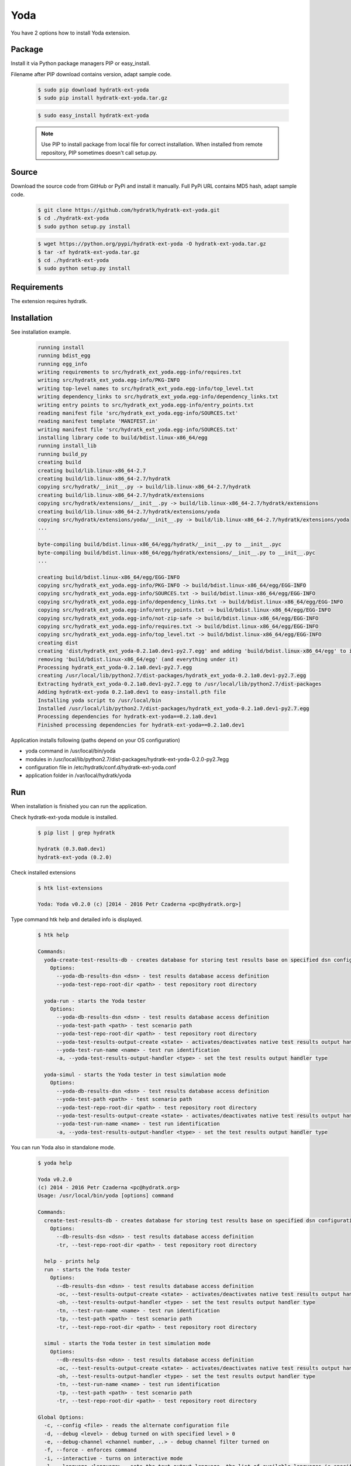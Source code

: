 .. install_ext_yoda:

Yoda
====

You have 2 options how to install Yoda extension.

Package
^^^^^^^

Install it via Python package managers PIP or easy_install.

Filename after PIP download contains version, adapt sample code.

  .. code-block:: bash
  
     $ sudo pip download hydratk-ext-yoda
     $ sudo pip install hydratk-ext-yoda.tar.gz 
     
  .. code-block:: bash
  
     $ sudo easy_install hydratk-ext-yoda
     
  .. note::
  
     Use PIP to install package from local file for correct installation.
     When installed from remote repository, PIP sometimes doesn't call setup.py.       

Source
^^^^^^

Download the source code from GitHub or PyPi and install it manually.
Full PyPi URL contains MD5 hash, adapt sample code.

  .. code-block:: bash
  
     $ git clone https://github.com/hydratk/hydratk-ext-yoda.git
     $ cd ./hydratk-ext-yoda
     $ sudo python setup.py install
     
  .. code-block:: bash
  
     $ wget https://python.org/pypi/hydratk-ext-yoda -O hydratk-ext-yoda.tar.gz
     $ tar -xf hydratk-ext-yoda.tar.gz
     $ cd ./hydratk-ext-yoda
     $ sudo python setup.py install
     
Requirements
^^^^^^^^^^^^     
     
The extension requires hydratk.      
     
Installation
^^^^^^^^^^^^

See installation example.

  .. code-block:: bash
  
     running install
     running bdist_egg
     running egg_info
     writing requirements to src/hydratk_ext_yoda.egg-info/requires.txt
     writing src/hydratk_ext_yoda.egg-info/PKG-INFO
     writing top-level names to src/hydratk_ext_yoda.egg-info/top_level.txt
     writing dependency_links to src/hydratk_ext_yoda.egg-info/dependency_links.txt
     writing entry points to src/hydratk_ext_yoda.egg-info/entry_points.txt
     reading manifest file 'src/hydratk_ext_yoda.egg-info/SOURCES.txt'
     reading manifest template 'MANIFEST.in'
     writing manifest file 'src/hydratk_ext_yoda.egg-info/SOURCES.txt'
     installing library code to build/bdist.linux-x86_64/egg
     running install_lib
     running build_py
     creating build
     creating build/lib.linux-x86_64-2.7
     creating build/lib.linux-x86_64-2.7/hydratk
     copying src/hydratk/__init__.py -> build/lib.linux-x86_64-2.7/hydratk
     creating build/lib.linux-x86_64-2.7/hydratk/extensions
     copying src/hydratk/extensions/__init__.py -> build/lib.linux-x86_64-2.7/hydratk/extensions
     creating build/lib.linux-x86_64-2.7/hydratk/extensions/yoda
     copying src/hydratk/extensions/yoda/__init__.py -> build/lib.linux-x86_64-2.7/hydratk/extensions/yoda
     ...
     
     byte-compiling build/bdist.linux-x86_64/egg/hydratk/__init__.py to __init__.pyc
     byte-compiling build/bdist.linux-x86_64/egg/hydratk/extensions/__init__.py to __init__.pyc
     ...
     
     creating build/bdist.linux-x86_64/egg/EGG-INFO
     copying src/hydratk_ext_yoda.egg-info/PKG-INFO -> build/bdist.linux-x86_64/egg/EGG-INFO
     copying src/hydratk_ext_yoda.egg-info/SOURCES.txt -> build/bdist.linux-x86_64/egg/EGG-INFO
     copying src/hydratk_ext_yoda.egg-info/dependency_links.txt -> build/bdist.linux-x86_64/egg/EGG-INFO
     copying src/hydratk_ext_yoda.egg-info/entry_points.txt -> build/bdist.linux-x86_64/egg/EGG-INFO
     copying src/hydratk_ext_yoda.egg-info/not-zip-safe -> build/bdist.linux-x86_64/egg/EGG-INFO
     copying src/hydratk_ext_yoda.egg-info/requires.txt -> build/bdist.linux-x86_64/egg/EGG-INFO
     copying src/hydratk_ext_yoda.egg-info/top_level.txt -> build/bdist.linux-x86_64/egg/EGG-INFO
     creating dist
     creating 'dist/hydratk_ext_yoda-0.2.1a0.dev1-py2.7.egg' and adding 'build/bdist.linux-x86_64/egg' to it
     removing 'build/bdist.linux-x86_64/egg' (and everything under it)
     Processing hydratk_ext_yoda-0.2.1a0.dev1-py2.7.egg
     creating /usr/local/lib/python2.7/dist-packages/hydratk_ext_yoda-0.2.1a0.dev1-py2.7.egg
     Extracting hydratk_ext_yoda-0.2.1a0.dev1-py2.7.egg to /usr/local/lib/python2.7/dist-packages
     Adding hydratk-ext-yoda 0.2.1a0.dev1 to easy-install.pth file
     Installing yoda script to /usr/local/bin
     Installed /usr/local/lib/python2.7/dist-packages/hydratk_ext_yoda-0.2.1a0.dev1-py2.7.egg
     Processing dependencies for hydratk-ext-yoda==0.2.1a0.dev1
     Finished processing dependencies for hydratk-ext-yoda==0.2.1a0.dev1  

Application installs following (paths depend on your OS configuration)

* yoda command in /usr/local/bin/yoda
* modules in /usr/local/lib/python2.7/dist-packages/hydratk-ext-yoda-0.2.0-py2.7egg
* configuration file in /etc/hydratk/conf.d/hydratk-ext-yoda.conf 
* application folder in /var/local/hydratk/yoda 
       
Run
^^^

When installation is finished you can run the application.

Check hydratk-ext-yoda module is installed.

  .. code-block:: bash
  
     $ pip list | grep hydratk
     
     hydratk (0.3.0a0.dev1)
     hydratk-ext-yoda (0.2.0)
    
Check installed extensions

  .. code-block:: bash
  
     $ htk list-extensions
     
     Yoda: Yoda v0.2.0 (c) [2014 - 2016 Petr Czaderna <pc@hydratk.org>]
     
Type command htk help and detailed info is displayed.

  .. code-block:: bash
  
     $ htk help
     
     Commands:
       yoda-create-test-results-db - creates database for storing test results base on specified dsn configuration
         Options:
           --yoda-db-results-dsn <dsn> - test results database access definition
           --yoda-test-repo-root-dir <path> - test repository root directory

       yoda-run - starts the Yoda tester
         Options:
           --yoda-db-results-dsn <dsn> - test results database access definition
           --yoda-test-path <path> - test scenario path
           --yoda-test-repo-root-dir <path> - test repository root directory
           --yoda-test-results-output-create <state> - activates/deactivates native test results output handler
           --yoda-test-run-name <name> - test run identification
           -a, --yoda-test-results-output-handler <type> - set the test results output handler type

       yoda-simul - starts the Yoda tester in test simulation mode
         Options:
           --yoda-db-results-dsn <dsn> - test results database access definition
           --yoda-test-path <path> - test scenario path
           --yoda-test-repo-root-dir <path> - test repository root directory
           --yoda-test-results-output-create <state> - activates/deactivates native test results output handler
           --yoda-test-run-name <name> - test run identification
           -a, --yoda-test-results-output-handler <type> - set the test results output handler type
                  
You can run Yoda also in standalone mode.

  .. code-block:: bash
  
     $ yoda help
     
     Yoda v0.2.0
     (c) 2014 - 2016 Petr Czaderna <pc@hydratk.org>
     Usage: /usr/local/bin/yoda [options] command

     Commands:
       create-test-results-db - creates database for storing test results base on specified dsn configuration
         Options:
           --db-results-dsn <dsn> - test results database access definition
           -tr, --test-repo-root-dir <path> - test repository root directory

       help - prints help
       run - starts the Yoda tester
         Options:
           --db-results-dsn <dsn> - test results database access definition
           -oc, --test-results-output-create <state> - activates/deactivates native test results output handler
           -oh, --test-results-output-handler <type> - set the test results output handler type
           -tn, --test-run-name <name> - test run identification
           -tp, --test-path <path> - test scenario path
           -tr, --test-repo-root-dir <path> - test repository root directory

       simul - starts the Yoda tester in test simulation mode
         Options:
           --db-results-dsn <dsn> - test results database access definition
           -oc, --test-results-output-create <state> - activates/deactivates native test results output handler
           -oh, --test-results-output-handler <type> - set the test results output handler type
           -tn, --test-run-name <name> - test run identification
           -tp, --test-path <path> - test scenario path
           -tr, --test-repo-root-dir <path> - test repository root directory

     Global Options:
       -c, --config <file> - reads the alternate configuration file
       -d, --debug <level> - debug turned on with specified level > 0
       -e, --debug-channel <channel number, ..> - debug channel filter turned on
       -f, --force - enforces command
       -i, --interactive - turns on interactive mode
       -l, --language <language> - sets the text output language, the list of available languages is specified in the docs
       -m, --run-mode <mode> - sets the running mode, the list of available languages is specified in the docs                                                